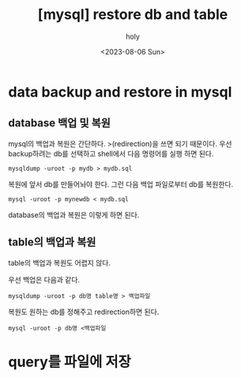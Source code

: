 :PROPERTIES:
:ID:       C2D1D8BB-061E-4B6E-8E8B-5BE711B2E194
:mtime:    20230806140602
:ctime:    20230806140602
:END:
#+title: [mysql] restore db and table
#+AUTHOR: holy
#+EMAIL: hoyoul.park@gmail.com
#+DATE: <2023-08-06 Sun>
#+DESCRIPTION: 옛날 자료 취합
#+HUGO_DRAFT: true
* data backup and restore in mysql
** database 백업 및 복원
 #+begin_attention
 mysql의 백업과 복원은 간단하다. >(redirection)을 쓰면 되기 때문이다.
우선 backup하려는 db를 선택하고 shell에서 다음 명령어를 실행 하면 된다.
 #+begin_example
mysqldump -uroot -p mydb > mydb.sql
 #+end_example
복원에 앞서 db를 만들어놔야 한다. 그런 다음 백업 파일로부터 db를 복원한다.

 #+begin_example
mysql -uroot -p mynewdb < mydb.sql
 #+end_example

database의 백업과 복원은 이렇게 하면 된다.
 #+end_attention
** table의 백업과 복원
 #+begin_attention
 table의 백업과 복원도 어렵지 않다.

우선 백업은 다음과 같다.

 #+begin_example
mysqldump -uroot -p db명 table명 > 백업파일
 #+end_example

복원도 원하는 db를 정해주고 redirection하면 된다.

 #+begin_example
mysql -uroot -p db명 <백업파일
 #+end_example

 #+end_attention
* query를 파일에 저장
** 
